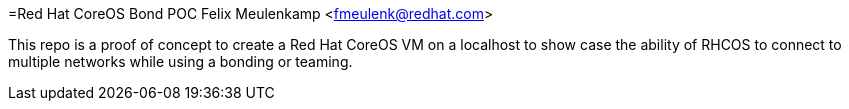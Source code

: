 =Red Hat CoreOS Bond POC
Felix Meulenkamp <fmeulenk@redhat.com>

This repo is a proof of concept to create a Red Hat CoreOS VM on a localhost to show case the ability of RHCOS to connect to multiple networks while using a bonding or teaming.


